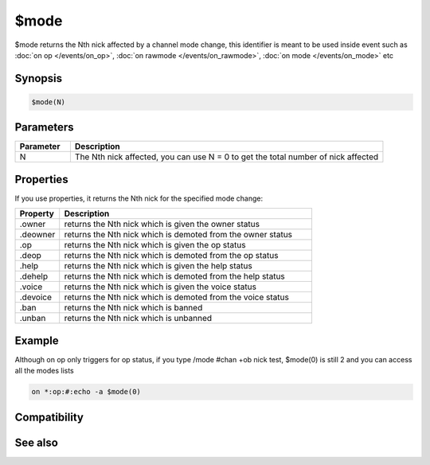 $mode
=====

$mode returns the Nth nick affected by a channel mode change, this identifier is meant to be used inside event such as :doc:`on op </events/on_op>`, :doc:`on rawmode </events/on_rawmode>`, :doc:`on mode </events/on_mode>` etc

Synopsis
--------

.. code:: text

    $mode(N)

Parameters
----------

.. list-table::
    :widths: 15 85
    :header-rows: 1

    * - Parameter
      - Description
    * - N
      - The Nth nick affected, you can use N = 0 to get the total number of nick affected

Properties
----------

If you use properties, it returns the Nth nick for the specified mode change:

.. list-table::
    :widths: 15 85
    :header-rows: 1

    * - Property
      - Description
    * - .owner
      - returns the Nth nick which is given the owner status
    * - .deowner
      - returns the Nth nick which is demoted from the owner status
    * - .op
      - returns the Nth nick which is given the op status
    * - .deop
      - returns the Nth nick which is demoted from the op status
    * - .help
      - returns the Nth nick which is given the help status
    * - .dehelp
      - returns the Nth nick which is demoted from the help status
    * - .voice
      - returns the Nth nick which is given the voice status
    * - .devoice
      - returns the Nth nick which is demoted from the voice status
    * - .ban
      - returns the Nth nick which is banned
    * - .unban
      - returns the Nth nick which is unbanned

Example
-------

Although on op only triggers for op status, if you type /mode #chan +ob nick test, $mode(0) is still 2 and you can access all the modes lists

.. code:: text

    on *:op:#:echo -a $mode(0)

Compatibility
-------------

.. compatibility:: 5.6

See also
--------

.. hlist::
    :columns: 4

    * :doc:`$modefirst </identifiers/modefirst>`
    * :doc:`$modelast </identifiers/modelast>`

